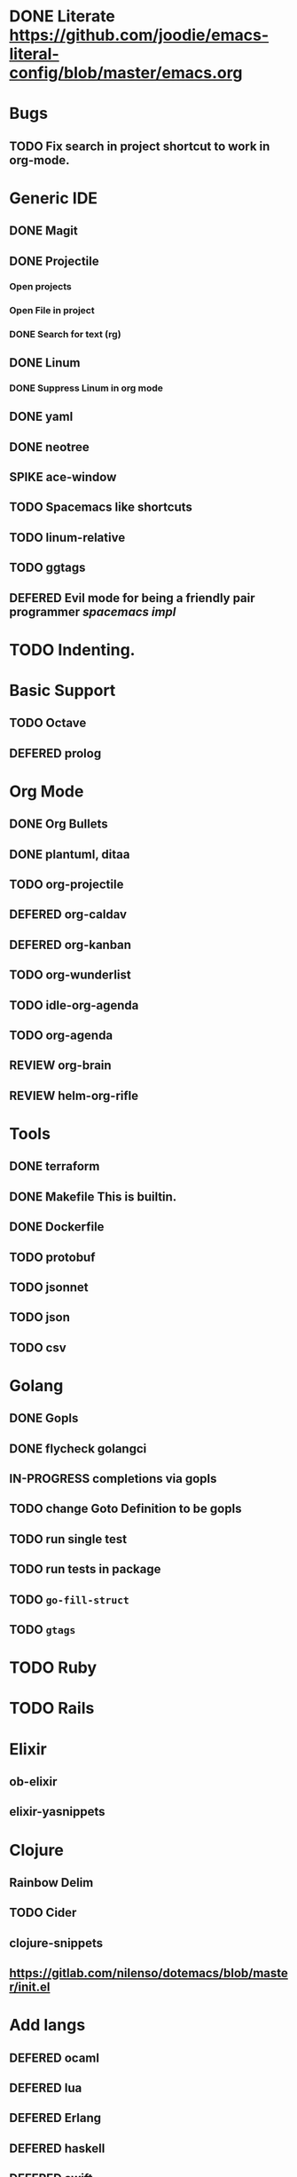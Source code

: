
#+PRIORITIES: 3 2 1
* DONE Literate https://github.com/joodie/emacs-literal-config/blob/master/emacs.org
* Bugs
** TODO Fix search in project shortcut to work in org-mode.
* Generic IDE
** DONE Magit
** DONE Projectile
*** Open projects
*** Open File in project
*** DONE Search for text (rg)
** DONE Linum
*** DONE Suppress Linum in org mode
** DONE yaml
** DONE neotree
** SPIKE ace-window
** TODO Spacemacs like shortcuts
** TODO linum-relative
** TODO ggtags
** DEFERED Evil mode for being a friendly pair programmer [[ spacemacs/core/core-keybindings.el ][spacemacs impl]]
* TODO Indenting.
* Basic Support
** TODO Octave
** DEFERED prolog
* Org Mode
** DONE Org Bullets
** DONE plantuml, ditaa
** TODO org-projectile
** DEFERED org-caldav
** DEFERED org-kanban
** TODO org-wunderlist
** TODO idle-org-agenda
** TODO org-agenda
** REVIEW org-brain
** REVIEW helm-org-rifle
* Tools
** DONE terraform
** DONE Makefile This is builtin.
** DONE Dockerfile
** TODO protobuf
** TODO jsonnet
** TODO json
** TODO csv
* Golang
** DONE Gopls
** DONE flycheck golangci
** IN-PROGRESS completions via gopls
** TODO change Goto Definition to be gopls
** TODO run single test
** TODO run tests in package
** TODO ~go-fill-struct~
** TODO ~gtags~
* TODO Ruby
* TODO Rails
* Elixir
** ob-elixir
** elixir-yasnippets
* Clojure
** Rainbow Delim
** TODO Cider
** clojure-snippets

** https://gitlab.com/nilenso/dotemacs/blob/master/init.el
* Add langs
** DEFERED ocaml
** DEFERED lua
** DEFERED Erlang
** DEFERED haskell
** DEFERED swift
* powerline
** powerline themes
* Hydra
- https://github.com/abo-abo/hydra/
